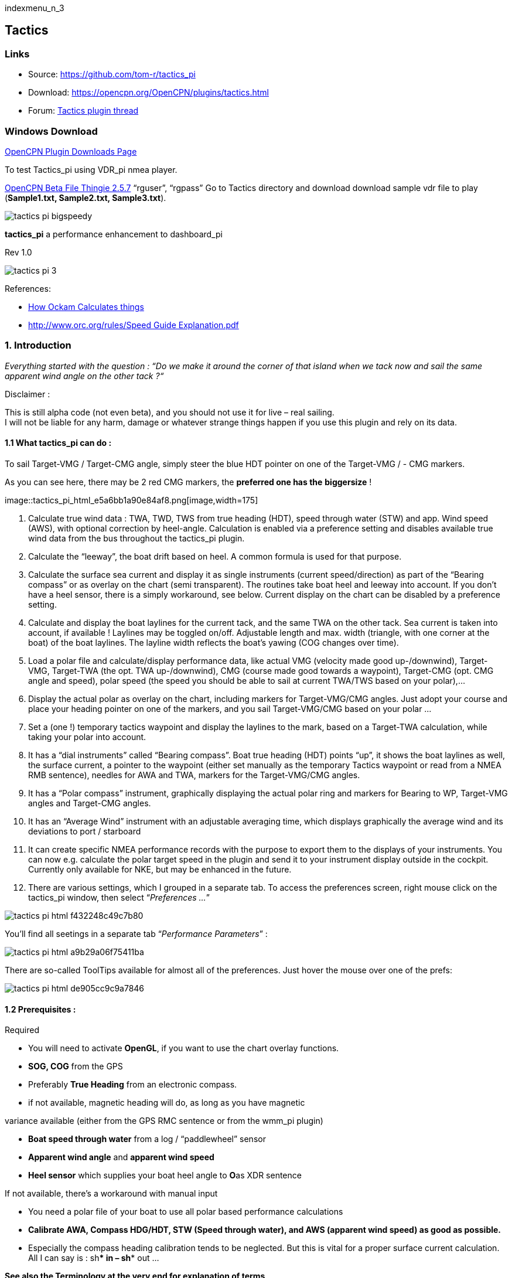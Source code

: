 indexmenu_n_3

== Tactics

=== Links

* Source: https://github.com/tom-r/tactics_pi +
* Download: https://opencpn.org/OpenCPN/plugins/tactics.html +
* Forum:
http://www.cruisersforum.com/forums/f134/tactics-plugin-166909.html[Tactics
plugin thread] +

=== Windows Download

https://opencpn.org/OpenCPN/info/downloadplugins.html[OpenCPN Plugin
Downloads Page]

To test Tactics_pi using VDR_pi nmea player.

https://tgp-architects.com/files/[OpenCPN Beta File Thingie 2.5.7]
“rguser”, “rgpass” Go to Tactics directory and download download sample
vdr file to play (*Sample1.txt, Sample2.txt, Sample3.txt*).


image::tactics_pi-bigspeedy.jpeg[] 


*tactics_pi* a performance enhancement to dashboard_pi

Rev 1.0

image::tactics_pi-3.jpeg[]

References:

//  Unavailable, alternatives behind paywall
// * https://vm2330.sgvps.net/%7Esyrftest/images/library/20160217160905.pdf[Yacht
// Performance Analysis with Computers]  
* http://www.ockam.com/docs/Calculations.pdf[How Ockam Calculates
things]
* https://www.orc.org/rules/Speed%20Guide%20Explanation.pdf[
http://www.orc.org/rules/Speed  Guide Explanation.pdf]

=== 1. Introduction

_Everything started with the question : “Do we make it around the corner
of that island when we tack now and sail the same apparent wind angle on
the other tack ?“_

+++Disclaimer :+++

This is still alpha code (not even beta), and you should not use it for
live – real sailing. +
I will not be liable for any harm, damage or whatever strange things
happen if you use this plugin and rely on its data.

==== 1.1 What tactics_pi can do :

To sail Target-VMG / Target-CMG angle, simply steer the blue HDT pointer
on one of the Target-VMG / - CMG markers.

As you can see here, there may be 2 red CMG markers, the *preferred one
has the* *biggersize* !

image::tactics_pi_html_e5a6bb1a90e84af8.png[image,width=175] +

. Calculate true wind data : TWA, TWD, TWS from true heading (HDT),
speed through water (STW) and app. Wind speed (AWS), with optional
correction by heel-angle. Calculation is enabled via a preference
setting and disables available true wind data from the bus throughout
the tactics_pi plugin.
. Calculate the “leeway”, the boat drift based on heel. A common formula
is used for that purpose.
. Calculate the surface sea current and display it as single instruments
(current speed/direction) as part of the “Bearing compass” or as overlay
on the chart (semi transparent). The routines take boat heel and leeway
into account. If you don't have a heel sensor, there is a simply
workaround, see below. Current display on the chart can be disabled by a
preference setting.
. Calculate and display the boat laylines for the current tack, and the
same TWA on the other tack. Sea current is taken into account, if
available ! Laylines may be toggled on/off. Adjustable length and max.
width (triangle, with one corner at the boat) of the boat laylines. The
layline width reflects the boat's yawing (COG changes over time).
. Load a polar file and calculate/display performance data, like actual
VMG (velocity made good up-/downwind), Target-VMG, Target-TWA (the opt.
TWA up-/downwind), CMG (course made good towards a waypoint), Target-CMG
(opt. CMG angle and speed), polar speed (the speed you should be able to
sail at current TWA/TWS based on your polar),…
. Display the actual polar as overlay on the chart, including markers
for Target-VMG/CMG angles. Just adopt your course and place your heading
pointer on one of the markers, and you sail Target-VMG/CMG based on your
polar …
. Set a (one !) temporary tactics waypoint and display the laylines to
the mark, based on a Target-TWA calculation, while taking your polar
into account.
. It has a “dial instruments” called “Bearing compass”. Boat true
heading (HDT) points “up”, it shows the boat laylines as well, the
surface current, a pointer to the waypoint (either set manually as the
temporary Tactics waypoint or read from a NMEA RMB sentence), needles
for AWA and TWA, markers for the Target-VMG/CMG angles.
. It has a “Polar compass” instrument, graphically displaying the actual
polar ring and markers for Bearing to WP, Target-VMG angles and
Target-CMG angles.
. It has an “Average Wind” instrument with an adjustable averaging time,
which displays graphically the average wind and its deviations to port /
starboard
. It can create specific NMEA performance records with the purpose to
export them to the displays of your instruments. You can now e.g.
calculate the polar target speed in the plugin and send it to your
instrument display outside in the cockpit. Currently only available for
NKE, but may be enhanced in the future.
. There are various settings, which I grouped in a separate tab. To
access the preferences screen, right mouse click on the tactics_pi
window, then select “_Preferences …_”

image::tactics_pi_html_f432248c49c7b80.png[]


You'll find all seetings in a separate tab “_Performance Parameters_”
: 

image::tactics_pi_html_a9b29a06f75411ba.png[]


There are so-called ToolTips available for almost all of the
preferences. Just hover the mouse over one of the prefs: +

image::tactics_pi_html_de905cc9c9a7846.png[]

==== 1.2 Prerequisites :

Required

* You will need to activate *OpenGL*, if you want to use the chart
overlay functions.
* *SOG, COG* from the GPS
* Preferably *True Heading* from an electronic compass.
* if not available, magnetic heading will do, as long as you have
magnetic

variance available (either from the GPS RMC sentence or from the wmm_pi
plugin)

* *Boat speed through water* from a log / “paddlewheel” sensor
* *Apparent wind angle* and *apparent wind speed*
* *Heel sensor* which supplies your boat heel angle to **O**as XDR
sentence

If not available, there's a workaround with manual input

* You need a polar file of your boat to use all polar based performance
calculations
* *Calibrate AWA, Compass HDG/HDT, STW (Speed through water), and AWS
(apparent wind speed) as good as possible.*
* Especially the compass heading calibration tends to be neglected. But
this is vital for a proper surface current calculation. All I can say is
: sh*** in – sh*** out …


*See also the Terminology at the very end for explanation of terms*

=== 2. Basic functions work without a polar file

==== 2.1 Calculate true wind data

The plugin can calculate true wind data (TWA, TWS, TWD) but keeps the
calculated data inside the plugin (it does not broadcast it to O)! True
wind calculation is done silently if you don’t have TWA, TWS, TWD
available in your NMEA stream. Furthermore you can force the true wind
calculation in the plugin by a preference setting. If the tick “_Force
True Wind Calculation_” is set.

image::tactics_pi_html_51885710738d8e2.png[]

* It does not matter if TWA, TWS and TWD are already available on the
system or not. Calculation is done in the plugin then. It does calculate
TWA, TWS and TWD.
* This is e.g. useful, if you have a heel sensor, which is not
integrated in your instrument bus. You can use the corrections then to
get more accurate true wind data.
* Input is AWA, AWS, STW, and for TWD also true heading HDT.

If you don't have HDT on your system bus (but only HDG), you can use
*wmm_pi*.

* *wmm_pi* supplies the magnetic variation and if running is taken into
account to calculate HDT from HDG

If you have a heel sensor in your system, and its data is available in
O, you can use two corrections.

*_Correct STW with Leeway:_* +

The plugin can calculate your leeway (drift angle) based on on your heel
sensor (see below). That means your boat is possibly moving sideways,
which adds an error to the True Wind calculation. Standard instruments
normally do not take this effect into account, as far as I know. NKE
does this correction in its regatta processor only, but not on their
normal instruments.

*_Correct AWS/AWA with Heel:_* +

This option corrects your AWS and AWA data by the heel angle. *Use this
option with great care !.* Manufacturers normally already do correct
this, if you have a heel sensor integrated in your instrument bus. O
will simply receive the already corrected data for AWS / AWA then. The
result would be wrong data ! I implemented this option for those sailors
using an external (or DIY) heel sensor, which is not recognized by their
instrument system. You'll get a warning popup as soon as you set the
tick.

*_Use SOG instead of STW for True Wind Calc:_* +

Replaces STW (Speed through water, the “log”) with SOG (from the GPS) in
the internal true wind calculation. The idea is simply to have a
fallback for the true wind calculation in case your log fails and also
to eliminate side effects on the calculation by surface current.

==== 2.2 Calculate “Leeway”

Leeway describes the drift of the boat due to the force of the wind.
Leeway is the basic input for the surface current calculation described
later on. Input for the leeway calculation is your heel angle. Normally
you'd say : the more you heel, the more you drift . But that's only part
of the truth. Other significant inputs are boat speed and the shape of
your hull… +

A widely (NKE, B&G,…) used formula calculates the leeway with 3 input
values : heel, boat speed (STW), and hullshape-factor.

* Leeway = hullshape-factor*heel/(STW*STW)

To make this work, you have to estimate the hullshape-factor.

The attribute in the preferences is called “_Boat's Leeway factor
[0..20]:”_ +

* The input range is 0…20, 10 is a good value to start with.

If you don't have a heel sensor on board, you can either set a fixed
value ( e.g. 0 when motoring without sails), or try to set up a very
simple “heel polar”.

*Heel polar:* +

image::tactics_pi_html_9c7498643d435133.png[]

The idea is that almost every magnetic compass installed in the cockpits
has a scale, where you can read the degrees of heel.

Then simply compare the O instruments display, for TWA and TWS, read the
values from the scale and put it into the small table above.

Please be sure to read *True Wind Angle* and *True Wind Speed* and not
apparent wind angle and speed !!!

I tried it on my own boat, comparing the heel polar values with those of
my sensor. It works astonishingly well.

*Even if you use the heel-polar, you have to estimate the “_Boat's
Leeway factor [0..20]:_”*

You have 3 choices for heel input, depending on where you set the radio
button in the preferences. You can switch the radio buttons forth and
back while sailing to compare the results, no problem

image::tactics_pi_html_1006bba4c39b593c.png[]

The attribute “fixed/max Leeway [°]:” is dual purpose:

. The given value is always taken into account as maximum possible
Leeway value.In the screenshot below, I set it to 30°. If your heel
polar or calculation with the formula above outputs values >30°, the
program takes 30°.
. If you set the radio button here, the routines always take 30°, no
matter what your sensor calculates or your heel-polar would tell you.

==== 2.3 Calculate the surface current

If you compare your HDT and COG vectors in O (the 2 forward vectors on
the chart at your boat), the difference between both is a mixture
between Leeway (the boat's drift) and surface current. Once we can
determine Leeway, the rest is surface current.

The surface current calculation is simply a triangle calculation with
vectors.

* Always seen from the current position, the first vector is HDT
(degrees) / STW (length).
* As your boat drifts with the wind, the second vector is “course
through water” (CRS, degrees) and STW (length)
* “course through water” is actually HDT with applied leeway.

The resulting vector between CRS/STW and COG/SOG is the surface
current. +

image::tactics_pi-2.3-calc-surf-current.jpeg[]

To calculate the current, you need as input HDT, STW, Leeway, COG and
SOG and your GPS latitude / longitude.

In the preferences you can set 2 options for the current :

* the damping factor : the lower the values are the more filtering is
applied, and the reading gets more stable. On the other hand, it starts
lagging a bit.
* The *lower* the value, the more damping is applied. Actually I'm
experimenting in the range of 0.001 to 0.025. Keep this value at the
lower end, the start to increase, until it gets unstable.

image::tactics_pi_html_f51f5c486f2a196f.png[]

===== 2.3.1 Activation of the current display

You can show a semi transparent blue current symbol underneath your
boat, showing the surface current direction.

image::tactics_pi_html_ab954844d2a7b688.png[]

To activate the current display on the chart by default, upon program
start, navigate to the Preferences dialogue and set the tick “_Display
Current on Chart (OpenGL)_”. The preference is only setting the default.

While navigating in OpenCPN, you can turn the current overlay display on
/ off as you like.

Just right-click on any Tactics_pi instrument and select “_Show
Current_”. This toggles the display on/off.

image::tactics_pi_html_63a583e211e120b4.png[]


===== 2.4 Calculate and display the boat laylines

You can show the boat laylines on the chart. They refer to COG.

The colours mean

* red = wind from port
* green = wind from starboard.

The width is defined by the yawing of your boat, the more you yaw, the
wider they get

image::tactics_pi_html_3cd6069b0673c8cf.png[]

The second layline (green in this example) simply shows you where you
would get on the other tack / gybe when you sail the same TWA after the
tack. *Leeway and current are* *taken into* *accountfor* *the
calculation of the second layline.* In the preferences, you can set the
following options :

image::tactics_pi_html_d000474dbca3643c.png[]

The _Layline_ _width damping factor_ is the rate how fast the layline
width reacts on COG changes.

It's done with exponential smoothing, the smaller the factor, the higher
the damping rate.

You can define the length of the laylines on the chart, as well as a
minimum and maximum width.

If you don't like the yawing effect simply set min and max both to 1 or
2 degrees.

To toggle the layline display on the chart on/off, right-click on the
tactics_pi main window and select “_Show laylines_”

image::tactics_pi_html_dacf3a0385fecd9f.png[]

===== 2.5 Show wind barbs

You can also show a wind barb at the boat position, showing you
direction and speed (feather length) in 5 kt steps

image::tactics_pi_html_d48b279e8c416791.png[]

===== 2.5.1 Activation of Wind barb display

To activate the wind barb display on the chart by default, upon program
start, navigate to the Preferences dialogue and set the tick “_Display
Wind Barb on Chart (OpenGL)_”. The preference is only setting the
default.

image::tactics_pi_html_8a34779016e55e3c.png[]

While navigating in OpenCPN, you can turn the wind barb overlay display
on / off as you like. Just right-click on any Tactics_pi instrument and
select “*Show Windbarb*”. This toggles the display on/off.

image::tactics_pi_html_9f3413a7ac0478b3.png[]

I took the basic code for the wind barbs from the tack and laylines
plugin, but had to adopt the transit from one barb to the next level.
Furthermore it to show the barbs up to 47 knots correctly now (it ends
at 30 kts in the original code)

image::tactics_pi_html_1b96de6ac37d3e80.png[]

This is the currently implemented wind barb scale (0-2kts has no feather
at all) :

==== 2.6 Instruments :

===== 2.6.1 Current Direction and Current Speed :

image::tactics_pi_html_66bc9e9eb5540c59.png[]

Current direction means “current sets into …”

===== 2.6.2 Heel :

image::tactics_pi_html_63be2e5418638714.png[]

In this example we heel to *starboard* !

===== 2.6.3 Leeway :

image::tactics_pi_html_61dde05e289fd623.png[]

Boat drifts 0.5° *to starboard* due to heel

===== 2.6.4 TWA to Waypoint

image::tactics_pi_html_5ffed458a04a11.png[]

It's meant to do a quick check of the TWA on the (new) tack prior to
sailing the tack/gybe maneuver. +
Either place a WP in the GPS( NMEA–> RMB) or simply drop the TacticsWP
on the new course line.

As with the other functions, the “Tactics temp.WP” overrules the RMB
coming in from a GPS. +
It should give you an idea which gennaker/spi or sail to select on the
next tack.


===== 2.6.5 “App.& True Wind Angle” dial instrument with TWD display

image::tactics_pi_html_c52bd42c2db15bb2.png[]

I added the TWD to the dial instrument; this saves some space on the
screen for an extra instrument

===== 2.6.6 Average Wind Instrument

image::tactics_pi_html_d8f879b0a5a7247f.png[]

image::tactics_pi_html_742feaec322c71df.png[]

I created a new graphical instrument which shows the average wind and
its deviations to both sides.

The curve is centered on the average wind, green means the wind is on
starboard of the actual average wind, red means it blows more from port.

You can adjust the averaging time in steps of 1 [min] between 6 and 30
mins.

The *red* number in the center is the average wind direction, *left* and
*right* is the min and max (unfiltered) wind angles to either side.

The very thin lines are the unfiltered wind direction input from the
instruments.

To adjust the time average, just pull the slider left / right.

The vertical scale is [minutes], short dashes every minute, full
horizontal line every 5 minutes.

The instrument has its own timer, so it’s independent of the connection
speed.

The idea is:

if you sail in puffy, changing winds, that you see graphically when the
wind changes to the other side. In theory, you should tack, as soon as
the wind veers away and crosses the average wind direction …

As you can see in the examples above there are definitely cycles, where
the wind changes direction.

 

=== 3. Performance functions which need a polar file

==== 3.1 Load a polar file

You can load a polar file from the preferences screen

image::tactics_pi_html_df8ecb717b67c7b4.png[]

Click on the load button and select a polar file.

The format is the same that polar_pi uses (or better: used last summer).
I took the basic code from there, to keep the plugins consistent. This
is also the reason why I did not spend time in displaying the polar
again. You can use polar_pi instead.

When loading the polar, it is written to a 2 dimensional static array
with 181 lines for each TWA degree (0…180°) and 61 rows (0…60) for each
knot of windspeed. It's a simple lookup table for the latter use, with
the purpose to reduce the processor load and increase access speed in
normal use.

Loading Procedure :

. The whole array is prefilled with NAN values.
. The values from the polar file are placed at their corresponding spots
in the array
. The missing data in between given values (= not NAN) is then filled
with average values.

*Please note :*

* *Only polars with TWA / TWS / STW, and TWS/STW in knots make sense*
* *I do not extrapolate polars beyond their outside limits.* If you run
in a 30kt wind, and your polar ends at 25 kts, then the performance
instruments will give you a “no polar data” text. I suggest that you
turn polar_pi / vdr_pi on at that point and record your data

The only exception of the extrapolation is the range between the 0 kts
windspeed and the first given value.

I do simple averaging here.

In other words : if *yellow* is the whole polar from TWS 0-60 kts and
TWA 0-180°prefilled with NAN, and *red* is your polar data, you will get
the *green* square filled with data.

image::tactics_pi-3.1-load-polar.jpeg[]

*See the ini file chapter, how you can read out the array as a text file
(see key PolarLookupTableOutputFile=…).*

Here is an example of a polar file starting at 50° TWA

image::tactics_pi_html_92fb5bb9c4327853.png[]

And this is the corresponding lookup table dumped to a file using the
ini key PolarLookupTableOutputFile

image::tactics_pi_html_dbc8313bd233549b.png[]

True wind speed values are averaged now. True wind angle is still
rounded to the next full knot. For testing I implemented full averaging
of TWS &TWA as well , but live comparisons didn’t show improvement. I
think this is a good compromise to average TWS only, as I’m pretty sure
that TWA won’t be more accurate than one knot, due tu upwash issues,
position and accuracy of the wind vane, compass accuracy, etc.

==== 3.2 Display polar on chart

You can display the polar as overlay on the chart.. The size of the
different polar “rings” is normalized, they all have the same size.
Nevertheless, the plugin always shows the current / correct polar ring.
The polar orientation is related to the true wind direction, and it
shows blue markers for the Target-VMG angles up- and downwind, and red
markers for the Target-CMG angles (if you have an active
NMEA-RMB-sentence or a Tactics_pi waypoint set).

There’s also a small blue HDT line diplayed. I decided to add an
additional marker for Hdt, because I found it easier than always
remembering which of the 2 red default markers is Heading and which one
is Course over ground …

To sail Target-VMG / Target-CMG angle, simply steer the blue HDT pointer
on one of the Target-VMG / - CMG markers.

As you can see here, there may be 2 red CMG markers, the *preferred one
has the* *biggersize* !

image::tactics_pi_html_e5a6bb1a90e84af8.png[]

==== 3.3 Activation of the polar display on the chart

To activate the polar display on the chart by default, upon program
start, navigate to the Preferences dialogue and set the tick “_Show
polar on chart (OpenGL)_”. The preference is only setting the default.

image::tactics_pi_html_df8ecb717b67c7b4.png[]

While navigating in OpenCPN, you can turn the polar overlay display on /
off as you like.

Just right-click on any Tactics_pi instrument and select “_Show_
_Polar_”. This toggles the display on/off.

image::tactics_pi_html_9dbf213c04389070.png[]

==== 3.4 Performance data

various performance data is available as text instruments. See the
following chart for reference on the different terms in relation to a
polar curve

image::tactics_pi-3.4-performance-data.jpeg[image::tactics_pi-3.4-performance-data.jpeg[tactics_pi-3.4-performance-data.jpg,title="tactics_pi-3.4-performance-data.jpg",width=450]] +

For some of the instruments I split the display in a % value for your
current speed in relation of the polar data value as 100%.

image::tactics_pi_html_cb50bd258b46fe2c.png[]

In this example, we're currently doing (only) 51%, of what the polar has
stored as optimum value. According to the polar we should be able to do
11.95 knots.

The reason to do so was simply that the data belongs together anyway and
so to save space on the screen

 

==== 3.5 Instruments which need a polar

===== 3.5.1 Polarspeed :

image::tactics_pi_html_ab68db40c024886a.png[]

This is simply the reference of what speed we should be able to sail
based on our current TWA / TWS values. The % value is the reference to
STW.

This is *actual boat speed* versus *polar speed* in the drawing above.

Values below 100% mean, where slower than the polar says, above 100%
mean where faster than the polar (we should run vdr_pi now to record the
data) 

Useful in crosswind / reaching conditions without a waypoint

It shows the optimum speed for the given wind conditions.

===== 3.5.2 Actual VMG :

image::tactics_pi_html_d83040e5903a3376.png[]

Is the “Velocity made good” refering to the wind direction. The means
we're moving with 6,27 kts into wind direction. Also works when we sail
downwind (then it's off the wind)

VMG = STW * cosine (True Wind Angle)

===== 3.5.3 Target VMG-Angle :

image::tactics_pi_html_84153e595d2e9980.png[]

Also known as *Target TWA*;this is the optimum TWA (True Wind Angle)
when sailing upwind or downwind for a given wind speed, based on your
polar data. *Very useful when sailing up-/downwind* without a waypoint.

The program simply searches the polar with a given TWS for the optimum
TWA up-/downwind. It's defined as the tangens on the polar.

===== 3.5.4 Target VMG :

image::tactics_pi_html_dcc793dc8467037f.png[]

Also known as “target boat speed” (*target speed* in the diagram above)

This is the reference to the Target VMG-Angle. In our example it means :

If we would sail with 164° TWA (from ex. above), then we could make
11.95 knots according polar), but currently we're doing only 51% of
that.

===== 3.5.5 Actual CMG:

image::tactics_pi_html_60903bd7e4b1f2e6.png[image,width=200]

Actual **C**ourse **M**ade **G**ood = aka VMC; the component of your
boat speed towards a waypoint. We're moving with 8.36 knots towards a
waypoint

image::tactics_pi-3.5.5-act-vmg-real.jpeg[]

image::tactics_pi_html_823575e06a5b9b4e.png[]

CMG = STW * cosine (Heading - Marks bearing)

Quite valuable on reaching courses towards a waypoint.

===== 3.5.6 Target CMG Angle :

image::tactics_pi_html_fbd1ac28600c3593.png[]

Optimum angle to sail fastest to a waypoint, based on your polar data
(Like VMG, but not up-/downwind but towards a waypoint).

===== 3.5.7 Target CMG :

image::tactics_pi_html_43fb064c399d3031.png[]

Same as _Target VMG_, but towards a waypoint. Means : “If we would sail
130° (Target CMG Angle, from ex. Above), we would move towards the
waypoint with 11.98 knots, but currently we're only doing 64% of that.

*Comment : Calculation is verified, but it doesn't tell you (yet) if
you're on the correct tack*

===== 3.5.8 Polar Performance

– sail trimming aid –

image::tactics_pi_html_da2f37f0cc23eddc.png[image,width=500] +

A new graphical instrument like Wind-History or Baro-History.

It simply plots the *STW* (speed through water) as percentage of the
*polar* *speed* data (=100%) for the actual true wind speed TWS and true
wind angle TWA. It is this comparison in the polar chart above, plotted
as %

image::tactics_pi-3.5.7-target-cmg.jpeg[]

image::tactics_pi_html_1dc2f722d9360e1c.png[]

The idea is a simple sail trimming aid, as the percentage value is quite
stable in comparison to the real speed values. And TWA / TWS is
constantly adjusted while reading the polar data.

+++Message+++ : as long as the filtered curve points upwards your trim
adjustments were right, if it points down, you're sailing worse than
before …

*Comment : Still needs probably adjustments with the damping factor, #
of points plotted, etc.*

===== 3.5.9 Bearing compass

image::tactics_pi_html_7df2819eefd84ee5.png[image,width=240] +

Nice dial instrument, inspired by NKEs tactics page, which I called
_Bearing Compass_.

*UP- direction* is HDT, in this example (356°T) 

image::tactics_pi_html_61ea84c8c34742f4.png[]

*Surface Current:*

We see the blue surface current arrow based on boat heading (HDT) and
the current speed “Curr: 0.68 kn”

image::tactics_pi_html_2360a32100cbea17.png[image,width=90] +

*Needles for TWA and AWA :*

Furthermore we have the blue, thin arrow, which is TWA on boat axis. It
also shows the TWD on the degree scale (315°) and the AWA arrow in
orange/yellow (standard dashboard colour) +
 
image::tactics_pi_html_d09dfd4da71ca01.png[]
 
*Laylines :*

You see the red/green laylines, which are based on COG. As with the
laylines on the chart,

the second layline shows you where you end up sailing *the same TWA on
the other tack.*

Leeway and current are taken into account.

Use the second layline together with the waypoint marker described
below.

*Please note* : the calculation is based on TWA. Especially when sailing
downwind with a gennaker, your apparent wind angle depends very much on
the speed of the boat. As soon as the gennaker start working
aerodynamically, it’ll speed up the boat and your AWA will show lower
values (points more foreward). If you gybe now, your boat speed will
drop, and although sailing the same TWA, your app. wind angle will be
higher than before. You will have to bring you boat back up to speed to
see the same AWA than before the tack.

This can be tricky when you’re close to a buoy and don’t have much
space/time to speed up your boat again.

*Target VMG Angle indicator :*

The blue triangle outside the degree scale is the Target-VMG Angle
(Target TWA) 
 
image::tactics_pi_html_c3aa2913f1ac067a.png[]

Simply adopt your course to place your blue TWA-arrow on the Target-VMG
pointer, and you sail optimum (polar based) speed up-/or downwind.

*Waypoint marker :*

If a waypoint is active, either by a NMEA-RMB sentence from your GPS or
the temporary tactics WP which you can place on the chart, you will see
the WP as a red dot.

*The manually placed tactics WP overrules a parallel available RMB
sentence* +
 +
image::tactics_pi_html_10372e02fd2691c0.png[image,width=240] +
 +
 +
Change your course and place it under the layline ( the red one in this
example) and you will directly bump into it.

Or use the second layline to determine when it is time to tack towards
the waypoint and when you will make it around the WP (the red dot should
be outside the second layline then)

*Additional data :*

The top 2 corners show the bearing to the WP and the name of the WP (See
screenshot above).

The lower 2 corners give you 
 
image::tactics_pi_html_6d32c63383e17433.png[]
 
DTW = the distance to the WP and predicted speed over ground on the
other tack, *assuming that you sail the same TWA* on the other tack.
This simply drops out of the surface current calculation …

===== 3.5.10 Polar Compass

I derived this instrument from Bearing Compass. Once you loaded a polar,
it shows you the actual polar ring. The size of the ring is normalized
(always the same size). 
 
image::tactics_pi_html_41ceb35c538886c7.png[]
 
The polar is rotated with the TWD, which is shown as thin blue line
here. In this example True Wind Direction is ~226°, the wind is blowing
from port aft. Please note the vertical True Heading line, highlighted
in green here : 

image::tactics_pi_html_a2f3b99c1befad4.png[]
 
The 4 blue markers (triangles) are showing the Target-VMG-Angles up- and
downwind. They are based on the actual polar ring and are moving with
the with the polar.

The red maker(s) (triangles) are the Target-CMG Angles towards a
Waypoint. They are only shown if you have an active Waypoint set (via
NMEA-RMB or the ‘temp. TacticsWP’).

The red dot inside the compass shows the bearing to the waypoint.

In contrary to *Bearing Compass*, the VMG/CMG markers are shown in
conjunction with the polar and are rotating with the polar/true wind
angle.

To sail optimum VMG- or CMG-Angle, change your course in a way that *the
boats heading line* (green markup above) *points on one of the
markers*. 
 
image::tactics_pi_html_22ed56a1538f82fa.png[]
 
Top left and right data fields show

* DTW = Distance to Waypoint
* Waypoint name (here : TacticsWP)
* The centered data is STW = Speed Through Water
 
image::tactics_pi_html_1af9edc485342ace.png[]

The 2 bottom fields are

* T-PS : Target-PolarSpeed on the left
* PolarSpeed-% = the percentage of you actual STW compared to the
Target-PolarSpeed.

Furthermore you see the laylines which are based on CoG. 
 
image::tactics_pi_html_f81e7751fd2f5142.png[]
 
In this example, there is a angle btw. the HDT line and the layline, so
we have a significant drift !

There may be 2 red CMG pointers, based on Bearing and True Wind
direction. Generally one of them is preferred, because you approach the
WP faster. The preferred one has a bigger size !!!

_+++*For those who are interested in the theory of CMG calculation*+++_,
see the following example with the markups below:

We have TWD, shown with the bluearrow. The polar is rotated with TWD.

Next we have the bearing to our WP, see the solid purple line “Bearing”.

From this solid purple bearing line, we have to find the tangens on the
polar curve to both sides. The tangens is – in relation to the purple
bearing line – the highest point of the polar curve. Graphically one
draws perpendicular lines from the purple bearing line to either side
until it just touches the polar curve. The length on the purple bearing
line, measured from the 0-point of the polar, to the perpendicular
intersections (marked CMG) corresponds to the Target CMG speed. 
 
image::tactics_pi_html_386cf9005a38155c.png[]

=== 3.6 Temporary waypoint and Target-TWA laylines

You can right-click on any place in the chart and drop a temporary
waypoint (exactly one).

image::tactics_pi_html_7b157a680f00c719.png[]

As soon as you activate the layline display, the plugin will do a
Target-TWA calculation to that WP, based on the current TWD and your
boat polar. Surface current is taken into account.

image::tactics_pi_html_909d0f33ce92926.png[]

. You can delete that waypoint as any other WP. Select it with right
click and choose “_Delete_”.
. You can drag the waypoint on the chart, it behaves like a normal
waypoint.
. Depending on your settings in *_O_* you may have to open the WP
properties to drag.
. Currently it takes the Target-VMG (Target-TWA) angle up-/downwind and
applies it to our boat as well as to the mark (Tactics temp. WP).
. If there is a line intersection, it chops off the lines at the
intersection, et voilà …. Colours green and red are again the wind
directions green = wind from starboard, red = wind from port

*Additionally*

. I do a polar based calculation to see if the direct course would be
faster compared to the Target-VMG calculation.

image::tactics_pi_html_c7f451c0a9a1f82d.png[]

image::tactics_pi_html_19acfa3427281d72.png[]

In that case you'll get a red or green line directly to the waypoint.
Colour depends on the side the wind is blowing from. Wind from port →
red, wind from starboard → green As you can see here I'm placing a wind
barb also on the tactics waypoint.

+++Please note :+++

. In contrast to weather routing, I'm explicitly not using grib files
here for current/wind info.
. The “Temp. Tactics Waypoint” is meant for a quick, near run around a
buoy, cape of an island, etc. using the live wind data we currently
experience and the momentary surface current.
. Just drop a mark on the chart and off you go. Delete it, drop it
somewhere else, and boom, off you go again. Maximum one tack/gybe not
more.

=== 3.7 NKE style NMEA Performance Records and export to the instruments

NKE supports the upload of specific performance data to their instrument
bus, which can be shown in their displays then. These records are polar
based and unless you’re using their (quite expensive) regatta processor,
this gives us an easy way to display e.g. the “Target Polar Speed”
outside in the cockpit on the standard instrument displays.

* Due to the lack of information on other manufacturers capabilities, I
implemented this for the NKE system right now.
* Be aware that OpenCPN can only import/export NMEA183 right now, but
not NMEA2000 or SeaTalk.

The following 5 records are implemented :

*Speed and performance target*

[source,code]
----
$PNKEP,01,x.x,N,x.x,K*hh<CR><LF>
          |      \ target speed in km/h
           \ target speed in knots
----

*Course on next tack*

[source,code]
----
$PNKEP,02,x.x*hh<CR><LF>
           \ Course (COG) on other tack from 0 to 359°
----

*Opt. VMG angle and performance up and downwind*

[source,code]
----
$PNKEP,03,x.x,x.x,x.x*hh<CR><LF>
          |   |    \ performance downwind from 0 to 99%
           \   \ performance upwind from 0 to 99%
            \ opt. VMG angle 0 à 359°
----

*Angles to optimise CMG and VMG and corresponding gain (available but to
be verified)*

[source,code]
----
$PNKEP,04,x.x,x.x,x.x,x.x*hh<CR><LF>
          |   |   |    \ Gain VMG from 0 to 999%
           \   \   \ Angle to optimise VMG from 0 to 359°
            \   \ Gain CMG from 0 to 999%
             \ Angle to optimise CMG from 0 to 359°
----

*Direction and speed of sea current*

[source,code]
----
$PNKEP,05,x.x,x.x,N,x.x,K*hh<CR><LF>
          |    \     \current speed in km/h
           \    \ current speed in knots
            \ current direction from 0 à 359°
----

There is a new tab now in the Preferences where you can define up to 5
performance NMEA183 records to be created.

image::tactics_pi_html_3ae5026e8bdaa7f9.png[]

These 5 NMEA183-records all begin with $PNKEP and are created on the fly
using the data calculated in the plugin and are sent to OpenCPNs NMEA
stream. To send the records to your instruments, you have to define an
outgoing connection in you Interface connections, e.g. like this :

image::tactics_pi_html_fc7b91fa785071fe.png[image::tactics_pi_html_fc7b91fa785071fe.png[image]] +

* Set an output filter as shown above, filtering for *PNKEP*.
* After set up, you should see records beginning whith $PNKEP, in your
NMEA debug window.

NKE exports the $PNKEP sentences as soon as they’re available on the
topline bus. Normally they’re calculated in their regatta processor and
then exported to the PC.

* Therefore *ignore* all incoming $PNKEP sentences ! +
Click on _Input filtering_ (see screenshot above), select _Ignore
sentences_ and add PNKEP.
* Don’t forget to re-init your NMEA data stream *_in your instruments_*,
to make sure the new records are accepted.

=== 3.8 Settings in the INI file

I added a complete tab “Performance parameters” with all the settings

image::tactics_pi_html_88c9cc0c0c4981ca.png[]

* The *_Apply_* button set the global variables which are used for the
preferences directly, without closing the pref’s window.
* All parameters are written to the opencpn.ini file using the standard
“dashboard” functionality, i.e. when closing tactics_pi itself.
* I’ll add a “Save” button here, which directly writes to the ini file.

You'll find all keys under section [PlugIns/Tactics] and subsequent
sections starting with [PlugIns/Tactics/…] +
The basic setup is inherited from dashboard_pi, I did not change any of
the “original dashboard” keys, but added some +

Relevant are :

[source,code]
----
**[PlugIns/Tactics]**…
  * CurrentDampingFactor=0.003
  * MinLaylineWidth=2
  * MaxLaylineWidth=30
  * LaylineWidthDampingFactor=0.2
  * ShowCurrentOnChart=1
  * LaylineLenghtonChart=5
**[PlugIns/Tactics/BearingCompass]**
  * DampingDeltaCoG=0.4
  * MinLaylineDegrees=2
  * MaxLaylineDegrees=30
**[PlugIns/Tactics/Performance]**
  * PolarFile=C:\\apps\\OpenCPN 4.1.925\\plugins\\weather_routing_pi\\data\\polars\\Aki950routage.pol
  * PolarLookupTableOutputFile=C:\\temp\\Polar.txt
  * BoatLeewayFactor=8
  * fixedLeeway=30
  * UseHeelSensor=1
  * UseFixedLeeway=0
  * UseManHeelInput=0
  * UseSOGforTWCalc=1
  * Heel_5kn_45Degree=5
  * Heel_5kn_90Degree=5
  * Heel_5kn_135Degree=10
  * Heel_10kn_45Degree=8
  * Heel_10kn_90Degree=10
  * Heel_10kn_135Degree=11
  * Heel_15kn_45Degree=25
  * Heel_15kn_90Degree=20
  * Heel_15kn_135Degree=13
  * Heel_20kn_45Degree=20
  * Heel_20kn_90Degree=16
  * Heel_20kn_135Degree=15
  * Heel_25kn_45Degree=25
  * Heel_25kn_90Degree=20
  * Heel_25kn_135Degree=20
  * UseSOGforTWCalc=1
  * ExpPolarSpeed=1
  * ExpCourseOtherTack=0
  * ExpTargetVMG=1
  * ExpVMG_CMG_Diff_Gain=0
  * ExpCurrent
----

I think they are selfexplaining, if you compare the settings with the
preferences screenshot above. +

* All damping factors are “alpha” from the standard exponential
smoothing formula, except CurrentDampingFactorwhere I'm using double
exponential smoothing at the moment.
* They should range between something above 0 and 1, the smaller the
number, the higher the damping, 1 means no filtering at all

Recommendation : +

. Use CurrentDampingFactorwith low values, like 0.03 to get a stable
reading
. One interesting key, which is not available in the preferences screen
is PolarLookupTableOutputFile
. As explained earlier, the polar file is loaded into an array. When you
set this key, you can dump that array to a (tab delimited) text file,
which can be read e.g. with notepad++.
. As mentioned earlier, this array is prefilled with NAN values, NANs
are reflected in the file as “-1.#J”.
. If you want to see/check that, just add that key manually under
section *[PlugIns/Tactics/Performance]*

Make sure the path exists and the given file is writeable. There's no
safety checks implemented here, so use at your own risk. +

There are more keys and sections for tactics_pi but all others came with
dashboard_pi and were not touched by me. 

=== 3.9 Restrictions/known issues at the time being :

Wind barb display on chart ends at 47 knots. Any windspeed higher than
that is displayed as “45 knots”. With more than 47 kts, I’m personally
not really interested anymore in a correct wind barb display …


== 4. Terminology

[width="100%",cols="50%,50%",options="header",]
|===
|Term |Description
|AWA |**A**pparent **W**ind **A**ngle; the relative wind angle measured
by +
your wind sensor, related to the boat axis(0°…180°)

|AWS |**A**pparent **W**ind **S**peed; the relative speed of the wind +
measured by your wind sensor

|CMG |**C**ourse **M**ade **G**ood; the speed approaching a waypoint

|COG |**C**ourse **O**ver **G**round; generally supplied by the GPS

|HDG |Magnetic heading of your compass; *not* compensated +
with magnetic variation

|HDT |True heading of your compass. “True” means compensated +
with magnetic variation

|Heel |The angular degrees how your boat is heeled (leaning) +
sideways due to any force from outside (wave, wind, water +
ballast on one side of the boat, swing keel etc….)

|CRS |Course through water; HDT + Leeway, but without currents

|Leeway |The drift of your boat based on the wind. As soon as the +
wind is blowing it implies a force on your boat, the boat +
starts drifting. Leeway is NOT including any drift due +
to surface currents! That's actually the challenge.

|SOG |**S**peed **O**ver **G**round; generally supplied by the GPS

|STW |**S**peed **T**hrough **W**ater; the info that is returned by +
your “paddlewheel” sensor

|Target CMG |The optimum speed / angle towards a waypoint; aka VMC

|Target VMG |The optimum speed / angle up- or downwind with reference +
to the true wind direction (without a waypoint)

|TWA |**T**rue **W**ind **A**ngle; the angle of the true wind relative +
to the boat axis (0°…180°). The unit then gives you the +
direction as “>”=port, “<”=starboard

|TWD |**T**rue **W**ind **D**irection; true wind direction related to +
the compass rose (0°..359°)

|TWS |**T**rue **W**ind **S**peed; the speed of the wind in the
atmosphere

|VMC |**V**elocity **M**ade on **C**ourse; same as CMG

|VMG |**V**elocity **M**ade **G**ood; the speed up-downwind with +
reference to true wind direction

| |
|===

== 5. Appendix

=== 5.1 How to align/check your magnetic compass with O

* Swing your compass as described by the manufacturer
* Connect your GPS to O to get a stable position
* Make sure you have true heading available (use wmm_pi, in case you
don't get the mag. variation from the GPS)
* Directly in O, set your heading predictor to a high value, e.g. 10
miles
* Put the mouse onto the (thin HDT) preditor line towards the end of the
line (the long line reduces the error)
* Simply compare now true heading with the status line or the “From
Ownship” display…
* Then adjust your compass (in this case : -1°)

That's it…

== 6. History

[width="100%",cols="34%,33%,33%",options="header",]
|===
|Rev |Date |Remark
|1.0 |24.05.2016 |Initial release

|1.1 |24.05.2016 |Corrected description of true wind calculation

|1.2 |25.05.2016 |Wind barbs corrected; steps corrected and enhanced up
to 45kts

|1.3 |07.06.2016 |“TWA to Waypoint” instrument implemented

|0.4 |11.06.2016 |Laylines-to-waypoint reworked, documentation updated +
Changed Rev from 1.4 to 0.4 to keep the plugin version +
inline with the doc version

|0.5 |14.06.2016 |Preferences with scrollbar, internal icons updated

|0.6 |27.06.2016 |Added TWD to the “App. & True Wind Angle” dial
instrument; +
Option added to use SOG instead of STW for true wind calculation +
code cleanup “Apply” button added to the preferences

|0.7 |04.07.2016 |Polarspeed, Target-VMG, Target-CMG, Target-CMG Angle +
instruments corrected for user speed settings +
Added STW to Polar Performance instrument as second graph +
Minor corrections

|0.7.3 |16.07.2016 |User settings for wind / boat speed implemented +
Watchdog for RMB implemented to recognize the loss of waypoint +
data in “Bearing Compass” and “TWA to Waypoint” instruments +
Usage of default plugin svg icons for “journeyman” styles +
picture added for CMG

|0.8 |06.11.2016 |Correction of TWD calculation +
NKE style NMEA performance records implemented +
Prefs enhanced to select which performance records to be created.

|0.9 |04.12.2016 |Completion of $PNKEP records +
TWS averaging when accessing polar data

|1.0 |07.01.2017 |Polar compass +
Average Wind Instrument +
Polar overlay on chart +
Right-click menu to activate/deactivate chart overlays +
CMG calculation rework +
CMG markers in different sizes +
Watchdogs for TWS, TWD, AWS +
Tooltips in Preferences +
Bug fixes +
Index in documentation
|===

== 7. Tactics FAQ

Why bother with Speedo Paddlewheels?
http://www.cruisersforum.com/forums/f134/how-to-calculate-and-display-true-wind-from-apparent-wind-and-sog-200555.html#post2623711[Here
is a good discussion]

What are the differences between Ground, Apparent and True Wind
Direction?
http://www.cruisersforum.com/forums/f121/differences-between-ground-apparent-and-true-wind-direction-73563.html[More
Good Discussion]

You should also read this chapter in the
http://busse-yachtshop.de/pdf/bg-triton-2013-bys.pdf[B&G Essential Guide
to Sailing Instruments], page 8 titled “Why can’t I use SOG and COG for
calculating True Wind?”

https://forum.raymarine.com/showthread.php?tid=987[Raymarine Forum:
Apparent Wind, True Wind and Ground Wind, and data required to
calculate]

Good technical basis, useful for OpenCPN work:
https://www.google.com/url?sa=t&rct=j&q=&esrc=s&source=web&cd=12&ved=0ahUKEwjSncyi7d_aAhUICcAKHVPtD38QFgiLATAL&url=https%3A%2F%2Fwww.wetenschapsforum.nl%2Findex.php%3Fapp%3Dcore%26module%3Dattach%26attach_id%3D6547&usg=AOvVaw3IQuJtpzfhXx30iYb3SWLi[Wind
Triangle.pdf]

http://www.ockam.com/2013/06/02/why-bother-with-paddles/[Why bother with
Paddles, by Ockam Instruments]

https://www.sailingworld.com/decoding-your-electronics-readings/[Sailingworld.com
Decoding your electronics readings] If there is any current, the use of
SOG instead of STW will be very inaccurate.

image::windvectors2d5.jpeg[image::windvectors2d5.jpeg[]
